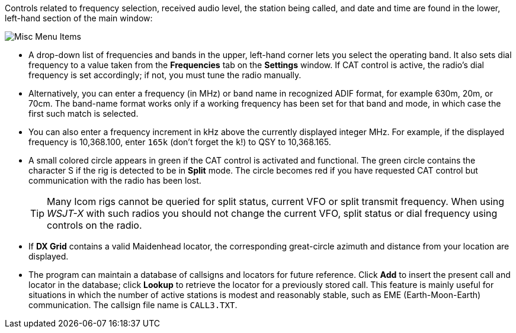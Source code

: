 // Status=edited

Controls related to frequency selection, received audio level, the
station being called, and date and time are found in the lower, left-hand section of the
main window:

//.Misc Controls Left
image::misc-main-ui.png[align="center",alt="Misc Menu Items"]

* A drop-down list of frequencies and bands in the upper, left-hand corner lets you
select the operating band. It also sets dial frequency to a value taken from the *Frequencies* tab on the *Settings* window.  If CAT control
is active, the radio's dial frequency is set accordingly; if not,
you must tune the radio manually.

* Alternatively, you can enter a frequency (in MHz) or band name in
recognized ADIF format, for example 630m, 20m, or 70cm.  The band-name
format works only if a working frequency has been set for that band
and mode, in which case the first such match is selected.

* You can also enter a frequency increment in kHz above the currently
displayed integer MHz. For example, if the displayed frequency is
10,368.100, enter `165k` (don't forget the `k`!) to QSY to 10,368.165.

* A small colored circle appears in green if the CAT control is
activated and functional.  The green circle contains the character S
if the rig is detected to be in *Split* mode.  The circle becomes red
if you have requested CAT control but communication with the radio has
been lost.

+

TIP: Many Icom rigs cannot be queried for split status, current VFO or
split transmit frequency. When using _WSJT-X_ with such radios you
should not change the current VFO, split status or dial frequency
using controls on the radio.

* If *DX Grid* contains a valid Maidenhead locator, the corresponding
great-circle azimuth and distance from your location are displayed.

* The program can maintain a database of callsigns and locators for
future reference.  Click *Add* to insert the present call and locator
in the database; click *Lookup* to retrieve the locator for a
previously stored call.  This feature is mainly useful for situations
in which the number of active stations is modest and reasonably
stable, such as EME (Earth-Moon-Earth) communication.  The callsign
file name is `CALL3.TXT`.
